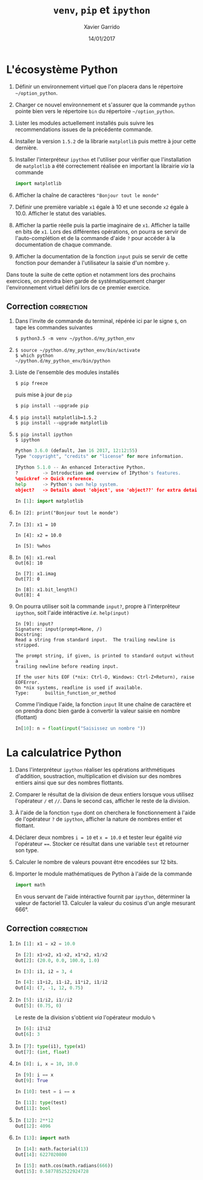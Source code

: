#+TITLE:  =venv=, =pip= et =ipython=
#+AUTHOR: Xavier Garrido
#+DATE:   14/01/2017
#+OPTIONS: toc:nil ^:{}
#+LATEX_HEADER: \setcounter{chapter}{0}

* L'écosystème Python

1) Définir un environnement virtuel que l'on placera dans le répertoire
   =~/option_python=.

2) Charger ce nouvel environnement et s'assurer que la commande =python= pointe
   bien vers le répertoire =bin= du répertoire =~/option_python=.

3) Lister les modules actuellement installés puis suivre les recommendations
   issues de la précédente commande.

4) Installer la version =1.5.2= de la librarie =matplotlib= puis mettre à jour cette
   dernière.

5) Installer l'interpréteur =ipython= et l'utiliser pour vérifier que
   l'installation de =matplotlib= a été correctement réalisée en
   important la librairie /via/ la commande

   #+BEGIN_SRC python
     import matplotlib
   #+END_SRC

6) Afficher la chaîne de caractères ="Bonjour tout le monde"=

7) Définir une première variable =x1= égale à 10 et une seconde =x2= égale à
   10.0. Afficher le statut des variables.

8) Afficher la partie réelle puis la partie imaginaire de =x1=. Afficher la taille
   en bits de =x1=. Lors des différentes opérations, on pourra se servir de
   l'auto-complétion et de la commande d'aide =?= pour accéder à la documentation
   de chaque commande.

9) Afficher la documentation de la fonction =input= puis se servir de cette
   fonction pour demander à l'utilisateur la saisie d'un nombre =y=.

#+BEGIN_REMARK
Dans toute la suite de cette option et notamment lors des prochains exercices,
on prendra bien garde de systématiquement charger l'environnement virtuel défini
lors de ce premier exercice.
#+END_REMARK

** Correction                                                   :correction:

1) Dans l'invite de commande du terminal, répérée ici par le signe =$=, on tape
   les commandes suivantes

    #+BEGIN_SRC shell-session
      $ python3.5 -m venv ~/python.d/my_python_env
    #+END_SRC
2)

   #+BEGIN_SRC shell-session
     $ source ~/python.d/my_python_env/bin/activate
     $ which python
     ~/python.d/my_python_env/bin/python
   #+END_SRC

3) Liste de l'ensemble des modules installés

   #+BEGIN_SRC shell-session
     $ pip freeze
   #+END_SRC

   puis mise à jour de =pip=

   #+BEGIN_SRC shell-session
     $ pip install --upgrade pip
   #+END_SRC

4)
   #+BEGIN_SRC shell-session
     $ pip install matplotlib=1.5.2
     $ pip install --upgrade matplotlib
   #+END_SRC

5)
   #+BEGIN_SRC shell-session
     $ pip install ipython
     $ ipython
   #+END_SRC
   #+BEGIN_SRC python
     Python 3.6.0 (default, Jan 16 2017, 12:12:55)
     Type "copyright", "credits" or "license" for more information.

     IPython 5.1.0 -- An enhanced Interactive Python.
     ?         -> Introduction and overview of IPython's features.
     %quickref -> Quick reference.
     help      -> Python's own help system.
     object?   -> Details about 'object', use 'object??' for extra details.

     In [1]: import matplotlib
   #+END_SRC

6)

   #+BEGIN_SRC ipython
     In [2]: print("Bonjour tout le monde")
   #+END_SRC

7)

   #+BEGIN_SRC ipython
     In [3]: x1 = 10

     In [4]: x2 = 10.0

     In [5]: %whos
   #+END_SRC

8)

   #+BEGIN_SRC ipython
     In [6]: x1.real
     Out[6]: 10

     In [7]: x1.imag
     Out[7]: 0

     In [8]: x1.bit_length()
     Out[8]: 4
   #+END_SRC

9) On pourra utiliser soit la commande =input?=, propre à l'interprêteur =ipython=,
   soit l'aide intéractive /i.e./ =help(input)=

   #+BEGIN_SRC ipython
     In [9]: input?
     Signature: input(prompt=None, /)
     Docstring:
     Read a string from standard input.  The trailing newline is stripped.

     The prompt string, if given, is printed to standard output without a
     trailing newline before reading input.

     If the user hits EOF (*nix: Ctrl-D, Windows: Ctrl-Z+Return), raise EOFError.
     On *nix systems, readline is used if available.
     Type:      builtin_function_or_method
   #+END_SRC

   Comme l'indique l'aide, la fonction =input= lit une chaîne de caractère et on
   prendra donc bien garde à convertir la valeur saisie en nombre (flottant)

   #+BEGIN_SRC python
     In[10]: n = float(input("Saisissez un nombre "))
   #+END_SRC
* La calculatrice Python

1) Dans l'interpréteur =ipython= réaliser les opérations arithmétiques d'addition,
   soustraction, multiplication et division sur des nombres entiers ainsi que
   sur des nombres flottants.

2) Comparer le résultat de la division de deux entiers lorsque vous utilisez
   l'opérateur =/= et =//=. Dans le second cas, afficher le reste de la division.

3) À l'aide de la fonction =type= dont on cherchera le fonctionnement à l'aide de
   l'opérateur =?= de =ipython=, afficher la nature de nombres entier et flottant.

4) Déclarer deux nombres =i = 10= et =x = 10.0= et tester leur égalité /via/
   l'opérateur ====. Stocker ce résultat dans une variable =test= et retourner son
   type.

5) Calculer le nombre de valeurs pouvant être encodées sur 12 bits.

6) Importer le module mathématiques de Python à l'aide de la commande

   #+BEGIN_SRC python
     import math
   #+END_SRC

   En vous servant de l'aide intéractive fournit par =ipython=, déterminer la
   valeur de factoriel 13. Calculer la valeur du cosinus d'un angle mesurant
   666°.

** Correction                                                   :correction:

1)

   #+BEGIN_SRC python
     In [1]: x1 = x2 = 10.0

     In [2]: x1+x2, x1-x2, x1*x2, x1/x2
     Out[2]: (20.0, 0.0, 100.0, 1.0)

     In [3]: i1, i2 = 3, 4

     In [4]: i1+i2, i1-i2, i1*i2, i1/i2
     Out[4]: (7, -1, 12, 0.75)
   #+END_SRC

2)

   #+BEGIN_SRC python
     In [5]: i1/i2, i1//i2
     Out[5]: (0.75, 0)
   #+END_SRC

   Le reste de la division s'obtient /via/ l'opérateur modulo =%=
   #+BEGIN_SRC python
     In [6]: i1%i2
     Out[6]: 3
   #+END_SRC

3)

   #+BEGIN_SRC python
     In [7]: type(i1), type(x1)
     Out[7]: (int, float)
   #+END_SRC

4)

   #+BEGIN_SRC python
     In [8]: i, x = 10, 10.0

     In [9]: i == x
     Out[9]: True

     In [10]: test = i == x

     In [11]: type(test)
     Out[11]: bool
   #+END_SRC

5)

   #+BEGIN_SRC python
     In [12]: 2**12
     Out[12]: 4096
   #+END_SRC

6)

   #+BEGIN_SRC python
     In [13]: import math

     In [14]: math.factorial(13)
     Out[14]: 6227020800

     In [15]: math.cos(math.radians(666))
     Out[15]: 0.5877852522924728
    #+END_SRC
